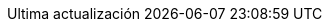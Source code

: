 // Spanish translation, courtesy of Eddú Meléndez <eddu.melendez@gmail.com>
:appendix-caption: Apéndice
:appendix-refsig: {appendix-caption}
:caution-caption: Precaución
//:chapter-label: ???
//:chapter-refsig: {chapter-label}
:example-caption: Ejemplo
:figure-caption: Figura
:important-caption: Importante
:last-update-label: Ultima actualización
ifdef::listing-caption[:listing-caption: Lista]
//:manname-title: NOMBRE
:note-caption: Nota
//:part-refsig: ???
ifdef::preface-title[:preface-title: Prefacio]
//:section-refsig: ???
:table-caption: Tabla
:tip-caption: Sugerencia
:toc-title: Tabla de Contenido
:untitled-label: Sin título
:version-label: Versión
:warning-caption: Aviso
